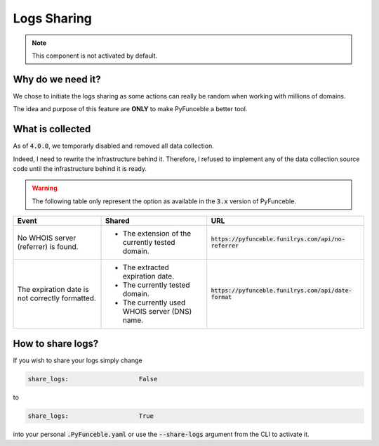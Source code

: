 Logs Sharing
------------

.. note::
    This component is not activated by default.


Why do we need it?
^^^^^^^^^^^^^^^^^^

We chose to initiate the logs sharing as some actions can really be random when
working with millions of domains.

The idea and purpose of this feature are **ONLY** to make PyFunceble a better
tool.


What is collected
^^^^^^^^^^^^^^^^^

.. versionchanged:: 4.0.0

As of :code:`4.0.0`, we temporarly disabled and removed all data collection.

Indeed, I need to rewrite the infrastructure behind it. Therefore, I refused
to implement any of the data collection source code until the infrastructure
behind it is ready.


.. warning::
   The following table only represent the option as available in the :code:`3.x`
   version of PyFunceble.

+-------------------------------------------------+-------------------------------------------------+---------------------------------------------------------+
| **Event**                                       | **Shared**                                      | **URL**                                                 |
+-------------------------------------------------+-------------------------------------------------+---------------------------------------------------------+
| No WHOIS server (referrer) is found.            | - The extension of the currently tested domain. | :code:`https://pyfunceble.funilrys.com/api/no-referrer` |
+-------------------------------------------------+-------------------------------------------------+---------------------------------------------------------+
| The expiration date is not correctly formatted. | - The extracted expiration date.                | :code:`https://pyfunceble.funilrys.com/api/date-format` |
|                                                 | - The currently tested domain.                  |                                                         |
|                                                 | - The currently used WHOIS server (DNS) name.   |                                                         |
+-------------------------------------------------+-------------------------------------------------+---------------------------------------------------------+


How to share logs?
^^^^^^^^^^^^^^^^^^

If you wish to share your logs simply change

.. code-block:: yaml

   share_logs:                   False

to

.. code-block:: yaml

   share_logs:                   True

into your personal :code:`.PyFunceble.yaml` or use the :code:`--share-logs`
argument from the CLI to activate it.
